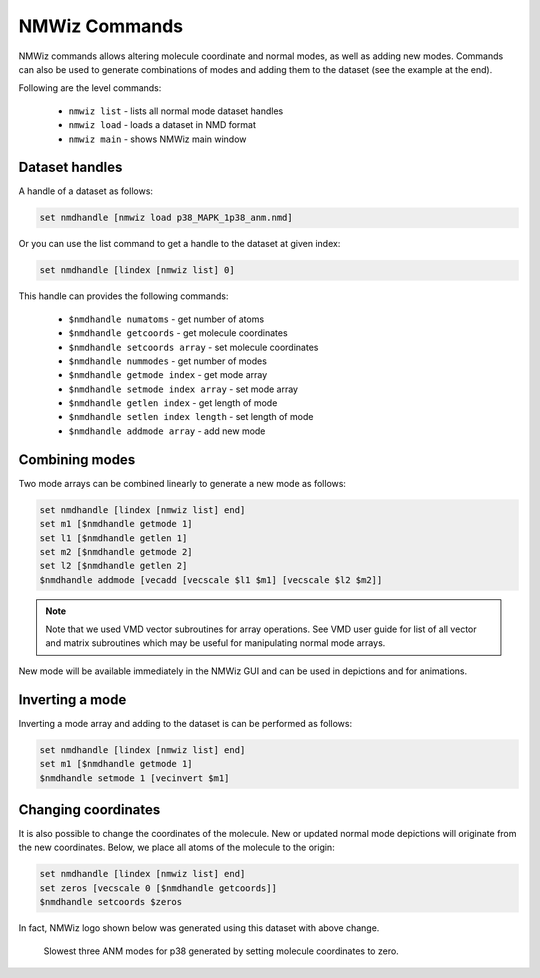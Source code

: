 NMWiz Commands
===============================================================================

NMWiz commands allows altering molecule coordinate and normal modes, as well
as adding new modes. Commands can also be used to generate combinations of 
modes and adding them to the dataset (see the example at the end). 

Following are the level commands:

  * ``nmwiz list`` - lists all normal mode dataset handles 
  * ``nmwiz load`` - loads a dataset in NMD format 
  * ``nmwiz main`` - shows NMWiz main window


Dataset handles
-------------------------------------------------------------------------------

A handle of a dataset as follows:

.. code-block:: tcl
	
	 set nmdhandle [nmwiz load p38_MAPK_1p38_anm.nmd]

Or you can use the list command to get a handle to the dataset at given index:

.. code-block:: tcl 

	set nmdhandle [lindex [nmwiz list] 0]
	
	
This handle can provides the following commands:

	* ``$nmdhandle numatoms`` -                get number of atoms 
	* ``$nmdhandle getcoords`` -               get molecule coordinates
	* ``$nmdhandle setcoords array`` -         set molecule coordinates 
	* ``$nmdhandle nummodes`` -                get number of modes 
	* ``$nmdhandle getmode index`` -           get mode array 
	* ``$nmdhandle setmode index array`` -     set mode array 
	* ``$nmdhandle getlen index`` -            get length of mode 
	* ``$nmdhandle setlen index length`` -     set length of mode
	* ``$nmdhandle addmode array`` -           add new mode 
	 
	 
Combining modes
-------------------------------------------------------------------------------

Two mode arrays can be combined linearly to generate a new mode as follows:

.. code-block:: tcl

   set nmdhandle [lindex [nmwiz list] end]
   set m1 [$nmdhandle getmode 1]
   set l1 [$nmdhandle getlen 1]
   set m2 [$nmdhandle getmode 2]
   set l2 [$nmdhandle getlen 2]
   $nmdhandle addmode [vecadd [vecscale $l1 $m1] [vecscale $l2 $m2]]
   
.. note:: Note that we used VMD vector subroutines for array operations.  
   See VMD user guide for list of all vector and matrix subroutines which
   may be useful for manipulating normal mode arrays. 
   
New mode will be available immediately in the NMWiz GUI and can be used in 
depictions and for animations.
   
Inverting a mode
-------------------------------------------------------------------------------

Inverting a mode array and adding to the dataset is can be performed as 
follows:

.. code-block:: tcl

   set nmdhandle [lindex [nmwiz list] end]
   set m1 [$nmdhandle getmode 1]
   $nmdhandle setmode 1 [vecinvert $m1]
   
Changing coordinates
-------------------------------------------------------------------------------

It is also possible to change the coordinates of the molecule. New or updated
normal mode depictions will originate from the new coordinates. Below, we
place all atoms of the molecule to the origin:



.. code-block:: tcl

   set nmdhandle [lindex [nmwiz list] end]
   set zeros [vecscale 0 [$nmdhandle getcoords]]
   $nmdhandle setcoords $zeros
   
In fact, NMWiz logo shown below was generated using this dataset with above
change.
   
.. figure:: _static/nm.png
   :scale: 25 %  
   
   Slowest three ANM modes for p38 generated by setting molecule 
   coordinates to zero.

